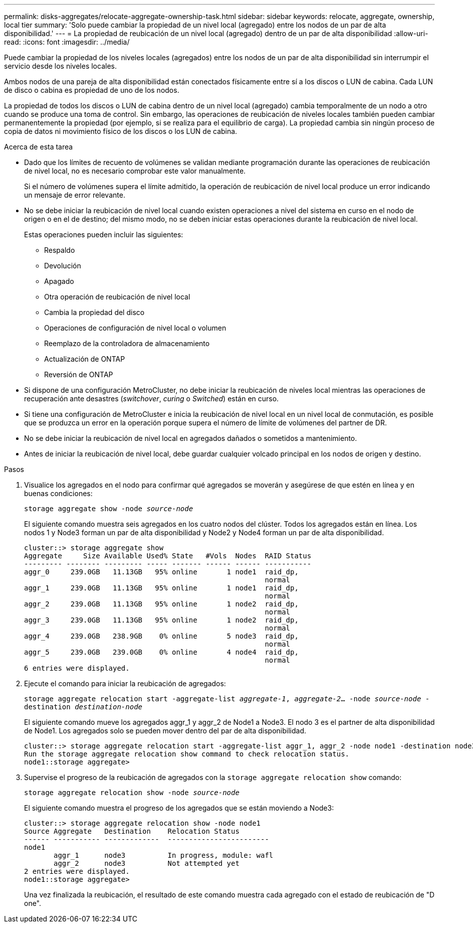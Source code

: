 ---
permalink: disks-aggregates/relocate-aggregate-ownership-task.html 
sidebar: sidebar 
keywords: relocate, aggregate, ownership, local tier 
summary: 'Solo puede cambiar la propiedad de un nivel local (agregado) entre los nodos de un par de alta disponibilidad.' 
---
= La propiedad de reubicación de un nivel local (agregado) dentro de un par de alta disponibilidad
:allow-uri-read: 
:icons: font
:imagesdir: ../media/


[role="lead"]
Puede cambiar la propiedad de los niveles locales (agregados) entre los nodos de un par de alta disponibilidad sin interrumpir el servicio desde los niveles locales.

Ambos nodos de una pareja de alta disponibilidad están conectados físicamente entre sí a los discos o LUN de cabina. Cada LUN de disco o cabina es propiedad de uno de los nodos.

La propiedad de todos los discos o LUN de cabina dentro de un nivel local (agregado) cambia temporalmente de un nodo a otro cuando se produce una toma de control. Sin embargo, las operaciones de reubicación de niveles locales también pueden cambiar permanentemente la propiedad (por ejemplo, si se realiza para el equilibrio de carga). La propiedad cambia sin ningún proceso de copia de datos ni movimiento físico de los discos o los LUN de cabina.

.Acerca de esta tarea
* Dado que los límites de recuento de volúmenes se validan mediante programación durante las operaciones de reubicación de nivel local, no es necesario comprobar este valor manualmente.
+
Si el número de volúmenes supera el límite admitido, la operación de reubicación de nivel local produce un error indicando un mensaje de error relevante.

* No se debe iniciar la reubicación de nivel local cuando existen operaciones a nivel del sistema en curso en el nodo de origen o en el de destino; del mismo modo, no se deben iniciar estas operaciones durante la reubicación de nivel local.
+
Estas operaciones pueden incluir las siguientes:

+
** Respaldo
** Devolución
** Apagado
** Otra operación de reubicación de nivel local
** Cambia la propiedad del disco
** Operaciones de configuración de nivel local o volumen
** Reemplazo de la controladora de almacenamiento
** Actualización de ONTAP
** Reversión de ONTAP


* Si dispone de una configuración MetroCluster, no debe iniciar la reubicación de niveles local mientras las operaciones de recuperación ante desastres (_switchover_, _curing_ o _Switched_) están en curso.
* Si tiene una configuración de MetroCluster e inicia la reubicación de nivel local en un nivel local de conmutación, es posible que se produzca un error en la operación porque supera el número de límite de volúmenes del partner de DR.
* No se debe iniciar la reubicación de nivel local en agregados dañados o sometidos a mantenimiento.
* Antes de iniciar la reubicación de nivel local, debe guardar cualquier volcado principal en los nodos de origen y destino.


.Pasos
. Visualice los agregados en el nodo para confirmar qué agregados se moverán y asegúrese de que estén en línea y en buenas condiciones:
+
`storage aggregate show -node _source-node_`

+
El siguiente comando muestra seis agregados en los cuatro nodos del clúster. Todos los agregados están en línea. Los nodos 1 y Node3 forman un par de alta disponibilidad y Node2 y Node4 forman un par de alta disponibilidad.

+
[listing]
----
cluster::> storage aggregate show
Aggregate     Size Available Used% State   #Vols  Nodes  RAID Status
--------- -------- --------- ----- ------- ------ ------ -----------
aggr_0     239.0GB   11.13GB   95% online       1 node1  raid_dp,
                                                         normal
aggr_1     239.0GB   11.13GB   95% online       1 node1  raid_dp,
                                                         normal
aggr_2     239.0GB   11.13GB   95% online       1 node2  raid_dp,
                                                         normal
aggr_3     239.0GB   11.13GB   95% online       1 node2  raid_dp,
                                                         normal
aggr_4     239.0GB   238.9GB    0% online       5 node3  raid_dp,
                                                         normal
aggr_5     239.0GB   239.0GB    0% online       4 node4  raid_dp,
                                                         normal
6 entries were displayed.
----
. Ejecute el comando para iniciar la reubicación de agregados:
+
`storage aggregate relocation start -aggregate-list _aggregate-1_, _aggregate-2_... -node _source-node_ -destination _destination-node_`

+
El siguiente comando mueve los agregados aggr_1 y aggr_2 de Node1 a Node3. El nodo 3 es el partner de alta disponibilidad de Node1. Los agregados solo se pueden mover dentro del par de alta disponibilidad.

+
[listing]
----
cluster::> storage aggregate relocation start -aggregate-list aggr_1, aggr_2 -node node1 -destination node3
Run the storage aggregate relocation show command to check relocation status.
node1::storage aggregate>
----
. Supervise el progreso de la reubicación de agregados con la `storage aggregate relocation show` comando:
+
`storage aggregate relocation show -node _source-node_`

+
El siguiente comando muestra el progreso de los agregados que se están moviendo a Node3:

+
[listing]
----
cluster::> storage aggregate relocation show -node node1
Source Aggregate   Destination    Relocation Status
------ ----------- -------------  ------------------------
node1
       aggr_1      node3          In progress, module: wafl
       aggr_2      node3          Not attempted yet
2 entries were displayed.
node1::storage aggregate>
----
+
Una vez finalizada la reubicación, el resultado de este comando muestra cada agregado con el estado de reubicación de "D one".


